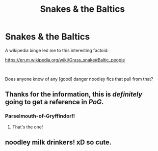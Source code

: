 #+TITLE: Snakes & the Baltics

* Snakes & the Baltics
:PROPERTIES:
:Author: ABZB
:Score: 4
:DateUnix: 1561580884.0
:DateShort: 2019-Jun-27
:FlairText: Request
:END:
A wikipedia binge led me to this interesting factoid:

[[https://en.m.wikipedia.org/wiki/Grass_snake#Baltic_people]]

​

Does anyone know of any [good] danger noodley fics that pull from that?


** Thanks for the information, this is /definitely/ going to get a reference in /PoG/.
:PROPERTIES:
:Author: Achille-Talon
:Score: 3
:DateUnix: 1561585495.0
:DateShort: 2019-Jun-27
:END:

*** Parselmouth-of-Gryffindor!!
:PROPERTIES:
:Author: ABZB
:Score: 2
:DateUnix: 1561587254.0
:DateShort: 2019-Jun-27
:END:

**** That's the one!
:PROPERTIES:
:Author: Achille-Talon
:Score: 3
:DateUnix: 1561588586.0
:DateShort: 2019-Jun-27
:END:


** noodley milk drinkers! xD so cute.
:PROPERTIES:
:Author: Regular_Bus
:Score: 2
:DateUnix: 1561585901.0
:DateShort: 2019-Jun-27
:END:
